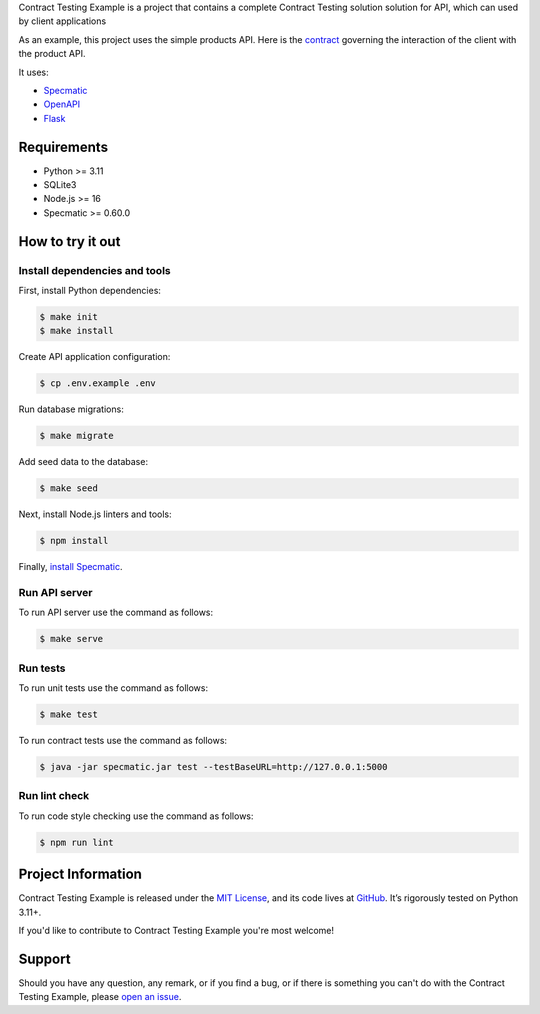 .. raw:: html

    <h1 align="center">Contract Testing Example</h1>
    <p align="center">
        <a href="https://github.com/sergeyklay/contract-testing-example/actions/workflows/test-contracts.yaml">
            <img src="https://github.com/sergeyklay/contract-testing-example/actions/workflows/test-contracts.yaml/badge.svg" alt="Test Contracts" />
        </a>
        <a href="https://github.com/sergeyklay/contract-testing-example/actions/workflows/test-code.yaml">
            <img src="https://github.com/sergeyklay/contract-testing-example/actions/workflows/test-code.yaml/badge.svg" alt="Test Code" />
        </a>
        <a href="https://github.com/sergeyklay/contract-testing-example/actions/workflows/lint-oas.yaml">
            <img src="https://github.com/sergeyklay/contract-testing-example/actions/workflows/lint-oas.yaml/badge.svg" alt="Lint OpenAPI" />
        </a>
        <a href="https://codecov.io/gh/sergeyklay/contract-testing-example" >
            <img src="https://codecov.io/gh/sergeyklay/contract-testing-example/branch/main/graph/badge.svg?token=2C8W0VZQGN"/>
        </a>
    </p>

.. teaser-begin

Contract Testing Example is a project that contains a complete Contract Testing solution solution for API,
which can used by client applications

As an example, this project uses the simple products API. Here is the
`contract <https://github.com/sergeyklay/contract-testing-example/blob/main/contracts/documentation.yaml>`_
governing the interaction of the client with the product API.

It uses:

* `Specmatic <https://specmatic.in>`_
* `OpenAPI <https://swagger.io>`_
* `Flask <https://flask.palletsprojects.com>`_

.. teaser-end

Requirements
============

* Python >= 3.11
* SQLite3
* Node.js >= 16
* Specmatic >= 0.60.0

How to try it out
=================

Install dependencies and tools
------------------------------

First, install Python dependencies:

.. code-block:: console

   $ make init
   $ make install


Create API application configuration:

.. code-block:: console

   $ cp .env.example .env

Run database migrations:

.. code-block:: console

   $ make migrate

Add seed data to the database:

.. code-block:: console

   $ make seed

Next, install Node.js linters and tools:

.. code-block:: console

   $ npm install

Finally, `install Specmatic <https://specmatic.in/download/latest.html>`_.

Run API server
--------------

To run API server use the command as follows:

.. code-block:: console

   $ make serve

Run tests
---------

To run unit tests use the command as follows:

.. code-block:: console

   $ make test

To run contract tests use the command as follows:

.. code-block:: console

   $ java -jar specmatic.jar test --testBaseURL=http://127.0.0.1:5000

Run lint check
--------------

To run code style checking use the command as follows:

.. code-block:: console

   $ npm run lint

.. -project-information-

Project Information
===================

Contract Testing Example is released under the `MIT License <https://choosealicense.com/licenses/mit/>`_,
and its code lives at `GitHub <https://github.com/sergeyklay/contract-testing-example>`_.
It’s rigorously tested on Python 3.11+.

If you'd like to contribute to Contract Testing Example you're most welcome!

.. -support-

Support
=======

Should you have any question, any remark, or if you find a bug, or if there is something
you can't do with the Contract Testing Example, please
`open an issue <https://github.com/sergeyklay/contract-testing-example/issues>`_.
